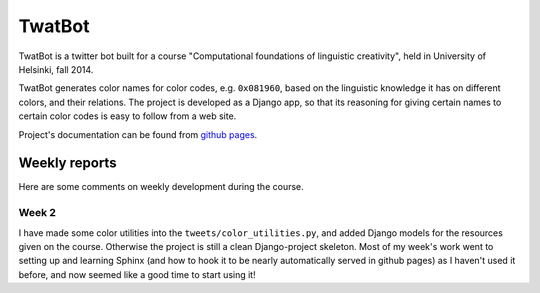 TwatBot
==========

TwatBot is a twitter bot built for a course "Computational foundations of linguistic creativity",
held in University of Helsinki, fall 2014.

TwatBot generates color names for color codes, e.g. ``0x081960``, based on the 
linguistic knowledge it has on different colors, and their relations. The project 
is developed as a Django app, so that its reasoning for giving certain names to 
certain color codes is easy to follow from a web site.

Project's documentation can be found from `github pages <http://assamite.github.io/TwatBot>`_.


Weekly reports
-----------------
Here are some comments on weekly development during the course.

Week 2
****************
I have made some color utilities into the ``tweets/color_utilities.py``, and
added Django models for the resources given on the course. Otherwise
the project is still a clean Django-project skeleton. Most of my week's work went 
to setting up and learning Sphinx (and how to hook it to be
nearly automatically served in github pages) as I haven't used it before, and now 
seemed like a good time to start using it!


